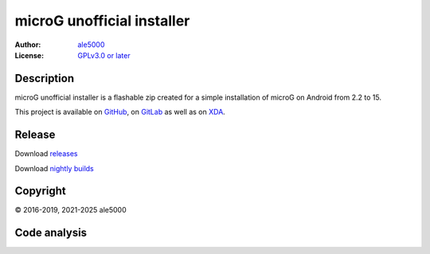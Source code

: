..
   SPDX-FileType: DOCUMENTATION

===========================
microG unofficial installer
===========================
:Author: `ale5000 <https://github.com/ale5000-git>`_
:License: `GPLv3.0 or later <LICENSE.rst>`_

.. image:: https://codecov.io/gh/micro5k/microg-unofficial-installer/branch/main/graph/badge.svg
   :alt: Coverage
   :target: https://codecov.io/gh/micro5k/microg-unofficial-installer


Description
-----------
microG unofficial installer is a flashable zip created for a simple installation of microG on Android from 2.2 to 15.

This project is available on GitHub_, on GitLab_ as well as on XDA_.

.. _GitHub: https://github.com/micro5k/microg-unofficial-installer
.. _GitLab: https://gitlab.com/micro5k/microg-unofficial-installer
.. _XDA: https://xdaforums.com/t/3432360/

.. image:: https://liberapay.com/assets/widgets/donate.svg
   :alt: Donate using Liberapay
   :target: https://liberapay.com/microg-unofficial-by-ale5000/donate


Release
-------
.. image:: https://img.shields.io/github/v/release/micro5k/microg-unofficial-installer.svg?cacheSeconds=3600
   :alt: GitHub latest release
   :target: `Release`_

.. image:: https://img.shields.io/github/downloads/micro5k/microg-unofficial-installer/latest/total.svg?cacheSeconds=3600
   :alt: Downloads of the latest OSS release
   :target: `Release`_

.. image:: https://img.shields.io/github/downloads/micro5k/microg-unofficial-installer/nightly/total.svg?cacheSeconds=600
   :alt: Downloads of the latest OSS nightly
   :target: `Release`_

.. image:: https://img.shields.io/github/downloads/micro5k/microg-unofficial-installer/total.svg?cacheSeconds=3600
   :alt: Total OSS downloads
   :target: `Release`_

Download `releases <docs/INSTRUCTIONS.rst>`_

Download `nightly builds <https://github.com/micro5k/microg-unofficial-installer/releases/tag/nightly>`_


Copyright
---------
© 2016-2019, 2021-2025 ale5000


Code analysis
-------------
.. image:: https://github.com/micro5k/microg-unofficial-installer/actions/workflows/code-linting-1.yml/badge.svg
   :alt: Code linting workflow
   :target: https://github.com/micro5k/microg-unofficial-installer/actions/workflows/code-linting-1.yml

.. image:: https://github.com/micro5k/microg-unofficial-installer/actions/workflows/auto-nightly.yml/badge.svg
   :alt: Nightly workflow
   :target: https://github.com/micro5k/microg-unofficial-installer/actions/workflows/auto-nightly.yml

.. image:: https://www.codefactor.io/repository/github/micro5k/microg-unofficial-installer/badge
   :alt: CodeFactor Badge
   :target: https://www.codefactor.io/repository/github/micro5k/microg-unofficial-installer

.. image:: https://app.codacy.com/project/badge/Grade/e372a72b55f54bcf80966c8266e3e7fb
   :alt: Codacy Badge
   :target: https://app.codacy.com/gh/micro5k/microg-unofficial-installer/dashboard

.. image:: https://sonarcloud.io/api/project_badges/measure?project=micro5k_microg-unofficial-installer&metric=reliability_rating
   :alt: SonarQube reliability rating
   :target: https://sonarcloud.io/summary/new_code?id=micro5k_microg-unofficial-installer
